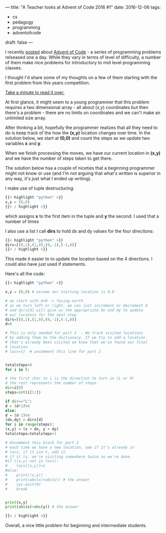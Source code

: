 ---
title: "A Teacher looks at Advent of Code 2016 #1"
date: 2016-12-06
tags:
- cs
-  pedagogy
-  programming
-  adventofcode
draft: false
---

I recently [[http://cestlaz.github.io/posts/advent-of-code-2016/][posted]] about [[http://adventofcode.com][Advent of Code]] - a series of programming
problems relseased one a day. While they vary in terms of level of
difficulty, a number of them make nice problems for introductory to
mid level programming classes.

I thought I'd share some of my thoughts on a few of them starting with
the first problem from this years competition.

[[http://adventofcode.com/2016/day/1][Take a minute to read it over.]]

At first glance, it might seem to a young programmer that this problem
requires a two dimensional array - all about (x,y) coordinates but
then there's a problem - there are no limits on coordinates and we
can't make an unlimited size array.

After thinking a bit, hopefully the programmer realizes that all they
need to do is keep track of the how the **(x,y)** location changes over
time. In the solution below, we start at **(0,0)** and count the steps as
we update two variables **x** and **y**.

When we finish processing the moves, we have our current location in
**(x,y)** and we have the number of steps taken to get there.

The solution below hsa a couple of niceties that a beginning
programmer might not know or use (and I'm not arguing that what's written is
superior in any way, it's just what I ended up writing).

I make use of tuple destructuring:
#+BEGIN_SRC python
{{< highlight "python" >}}
x,y = (0,0)
{{< / highlight >}}
#+END_SRC

which assigns **x** to the first item in the tuple and **y** the
second. I used that a number of times

I also use a list  I call **dirs** to hold dx and dy values for the
four direcitons:
#+BEGIN_SRC python
{{< highlight "python" >}}
dirs=[(0,1),(1,0),(0,-1),(-1,0)]
{{< / highlight >}}
#+END_SRC

This made it easier to to update the location based on the 4
directions. I could also have just used if statements.

Here's all the code:

#+BEGIN_SRC python
{{< highlight "python" >}}

x,y = (0,0) # assume our starting location is 0,0

# we start with d=0 -> facing north
# as we turn left or right, we can just increment or decrement d
# and dirs[d] will give us the appropriate dx and dy to update
# our locatoin for the next step
dirs=[(0,1),(1,0),(0,-1),(-1,0)]
d=0

# This is only needed for part 2  - We track visited locations
# by adding them to the dictionary. If we try to add a location
# that's already been visited we know that we've found our final
# location
# locs={}  # uncomment this line for part 2


totalsteps=0
for i in l:

# the first char in i is the direction to turn in (L or R)
# the rest represents the number of steps.
dir=i[0]
steps=int(i[1:])

if dir=="L":
d = (d+1)%4
else:
d = (d-1)%4
(dx,dy) = dirs[d]
for i in range(steps):
(x,y) = (x + dx, y + dy)
totalsteps=totalsteps+1

# Uncomment this block for part 2
# each time we have a new location, see if it's already in
# locs, if it isn't, add it.
# if it is, we're visiting somewhere twice so we're done.
#if ((x,y) not in locs):
#    locs[(x,y)]=1
#else:
#    print((x,y))
#    print(abs(x)+abs(y)) # the answer
#    sys.exit(0)
#    break


print(x,y)
print(abs(x)+abs(y)) # the answer

{{< / highlight >}}
#+END_SRC


Overall, a nice little problem for beginning and intermediate
students.
